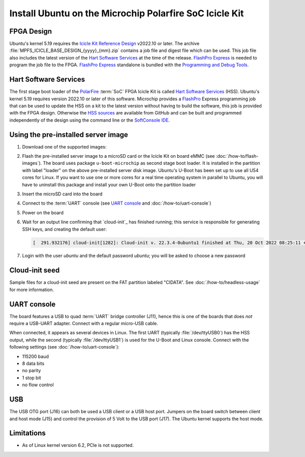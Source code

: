 ========================================================
Install Ubuntu on the Microchip Polarfire SoC Icicle Kit
========================================================


FPGA Design
===========

Ubuntu's kernel 5.19 requires the `Icicle Kit Reference Design`_ v2022.10 or
later. The archive :file:`MPFS_ICICLE_BASE_DESIGN_{yyyy}_{mm}.zip` contains a
job file and digest file which can be used. This job file also includes the
latest version of the `Hart Software Services`_ at the time of the release.
`FlashPro Express`_ is needed to program the job file to the FPGA. `FlashPro
Express`_ standalone is bundled with the `Programming and Debug Tools`_.

.. _Hart Software Services: https://github.com/polarfire-soc/hart-software-services/releases
.. _HSS sources: https://github.com/polarfire-soc/hart-software-services
.. _FlashPro Express: https://www.microchip.com/en-us/products/fpgas-and-plds/fpga-and-soc-design-tools/programming-and-debug/flashpro-and-flashpro-express
.. _Programming and Debug Tools: https://www.microchip.com/en-us/products/fpgas-and-plds/fpga-and-soc-design-tools/programming-and-debug


Hart Software Services
======================

The first stage boot loader of the `PolarFire`_ :term:`SoC` FPGA Icicle Kit is
called `Hart Software Services`_ (HSS). Ubuntu's kernel 5.19 requires version
2022.10 or later of this software. Microchip provides a `FlashPro`_ Express
programming job that can be used to update the HSS on a kit to the latest
version without having to build the software, this job is provided with the
FPGA design. Otherwise the `HSS sources`_ are available from GitHub and can be
built and programmed independently of the design using the command line or the
`SoftConsole IDE`_.

.. _FlashPro: https://www.microchip.com/en-us/products/fpgas-and-plds/fpga-and-soc-design-tools/programming-and-debug/flashpro
.. _Icicle Kit Reference Design: https://github.com/polarfire-soc/icicle-kit-reference-design/releases
.. _PolarFire: https://www.microchip.com/en-us/products/fpgas-and-plds/fpgas/polarfire-fpgas
.. _SoftConsole IDE: https://www.microchip.com/en-us/products/fpgas-and-plds/fpga-and-soc-design-tools/soc-fpga/softconsole


Using the pre-installed server image
====================================

#. Download one of the supported images:

   .. ubuntu-images::
       :releases: jammy-
       :suffix: +icicle

#. Flash the pre-installed server image to a microSD card or the Icicle Kit on
   board eMMC (see :doc:`/how-to/flash-images`). The board uses package
   ``u-boot-microchip`` as second stage boot loader. It is installed in
   the partition with label "loader" on the above pre-installed server disk
   image. Ubuntu's U-Boot has been set up to use all U54 cores for Linux. If
   you want to use one or more cores for a real time operating system in
   parallel to Ubuntu, you will have to uninstall this package and install your
   own U-Boot onto the partition loader

#. Insert the microSD card into the board

#. Connect to the :term:`UART` console (see `UART console`_ and
   :doc:`/how-to/uart-console`)

#. Power on the board

#. Wait for an output line confirming that `cloud-init`_ has finished running;
   this service is responsible for generating SSH keys, and creating the
   default user:

   .. code-block:: text

        [  291.932176] cloud-init[1282]: Cloud-init v. 22.3.4-0ubuntu1 finished at Thu, 20 Oct 2022 08:25:11 +0000. Datasource DataSourceNoCloud [seed=/var/lib/cloud/seed/nocloud-net][dsmode=net].  Up 291.79 seconds

#. Login with the user *ubuntu* and the default password *ubuntu*; you will be
   asked to choose a new password


Cloud-init seed
===============

Sample files for a cloud-init seed are present on the FAT partition labeled
"CIDATA". See :doc:`/how-to/headless-usage` for more information.


UART console
============

The board features a USB to quad :term:`UART` bridge controller (J11), hence
this is one of the boards that does *not* require a USB-UART adapter. Connect
with a regular micro-USB cable.

When connected, it appears as several devices in Linux. The first UART
(typically :file:`/dev/ttyUSB0`) has the HSS output, while the second
(typically :file:`/dev/ttyUSB1`) is used for the U-Boot and Linux console.
Connect with the following settings (see :doc:`/how-to/uart-console`):

* 115200 baud
* 8 data bits
* no parity
* 1 stop bit
* no flow control


USB
===

The USB OTG port (J16) can both be used a USB client or a USB host port.
Jumpers on the board switch between client and host mode (J15) and control the
provision of 5 Volt to the USB port (J17). The Ubuntu kernel supports the host
mode.


Limitations
===========

* As of Linux kernel version 6.2, PCIe is not supported.
